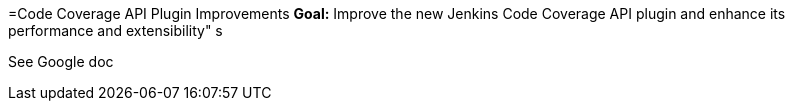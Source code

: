 =Code Coverage API Plugin Improvements
*Goal:*  Improve the new Jenkins Code Coverage API plugin and enhance its performance and extensibility"
s







See Google doc
